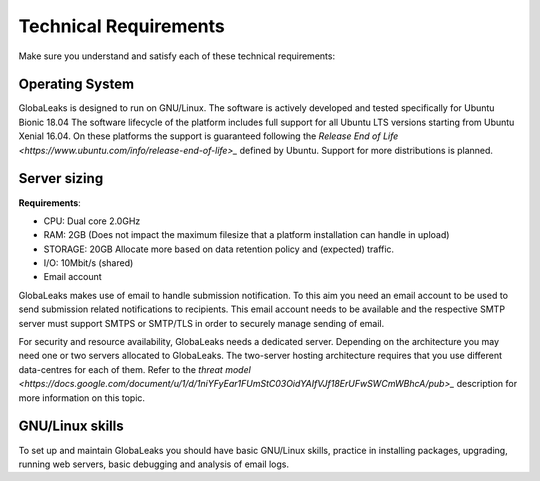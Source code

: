 ======================
Technical Requirements
======================

Make sure you understand and satisfy each of these technical requirements:

**Operating System**
--------------------
GlobaLeaks is designed to run on GNU/Linux.
The software is actively developed and tested specifically for Ubuntu Bionic 18.04
The software lifecycle of the platform includes full support for all Ubuntu LTS versions starting from Ubuntu Xenial 16.04.
On these platforms the support is guaranteed following the `Release End of Life <https://www.ubuntu.com/info/release-end-of-life>_` defined by Ubuntu.
Support for more distributions is planned.

**Server sizing**
-----------------
**Requirements**:

- CPU: Dual core 2.0GHz
- RAM: 2GB (Does not impact the maximum filesize that a platform installation can handle in upload)
- STORAGE: 20GB Allocate more based on data retention policy and (expected) traffic.
- I/O: 10Mbit/s (shared)
- Email account

GlobaLeaks makes use of email to handle submission notification. To this aim you need an email account to be used to send submission related notifications to recipients. This email account needs to be available and the respective SMTP server must support SMTPS or SMTP/TLS in order to securely manage sending of email.

For security and resource availability, GlobaLeaks needs a dedicated server. Depending on the architecture you may need one or two servers allocated to GlobaLeaks. The two-server hosting architecture requires that you use different data-centres for each of them. Refer to the `threat model <https://docs.google.com/document/u/1/d/1niYFyEar1FUmStC03OidYAIfVJf18ErUFwSWCmWBhcA/pub>_` description for more information on this topic.

**GNU/Linux skills**
----------------
To set up and maintain GlobaLeaks you should have basic GNU/Linux skills, practice in installing packages, upgrading, running web servers, basic debugging and analysis of email logs.

